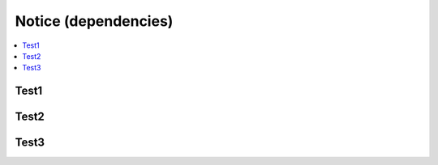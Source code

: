 .. _Notice (dependencies):

############
Notice (dependencies)
############

.. contents::
  :local:
  :depth: 1

***************
Test1
***************

***************
Test2
***************

***************
Test3
***************
